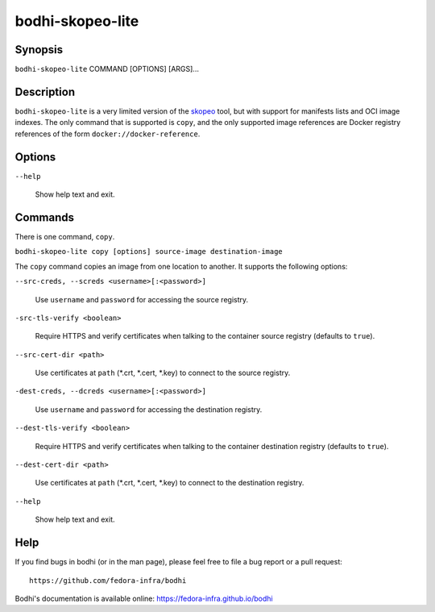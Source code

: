 =================
bodhi-skopeo-lite
=================

Synopsis
========

``bodhi-skopeo-lite`` COMMAND [OPTIONS] [ARGS]...


Description
===========

``bodhi-skopeo-lite`` is a very limited version of the `skopeo <https://github.com/containers/skopeo>`_
tool, but with support for manifests lists and OCI image indexes. The only command that is supported is
``copy``, and the only supported image references are Docker registry references of the form
``docker://docker-reference``.



Options
=======

``--help``

    Show help text and exit.


Commands
========

There is one command, ``copy``.

``bodhi-skopeo-lite copy [options] source-image destination-image``

The ``copy`` command copies an image from one location to another. It supports
the following options:

``--src-creds, --screds <username>[:<password>]``

    Use ``username`` and ``password`` for accessing the source registry.

``-src-tls-verify <boolean>``

    Require HTTPS and verify certificates when talking to the container
    source registry (defaults to ``true``).

``--src-cert-dir <path>``

    Use certificates at ``path`` (\*.crt, \*.cert, \*.key) to connect to the source registry.

``-dest-creds, --dcreds <username>[:<password>]``

    Use ``username`` and ``password`` for accessing the destination registry.

``--dest-tls-verify <boolean>``

    Require HTTPS and verify certificates when talking to the container
    destination registry (defaults to ``true``).

``--dest-cert-dir <path>``

    Use certificates at ``path`` (\*.crt, \*.cert, \*.key) to connect to the destination
    registry.

``--help``

    Show help text and exit.


Help
====

If you find bugs in bodhi (or in the man page), please feel free to file a bug report or a pull
request::

    https://github.com/fedora-infra/bodhi

Bodhi's documentation is available online: https://fedora-infra.github.io/bodhi

